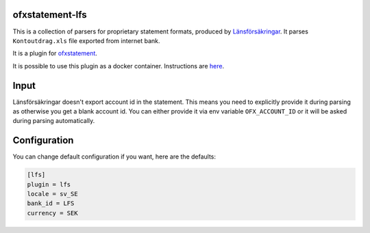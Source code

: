 .. image:: https://travis-ci.org/themalkolm/ofxstatement-lfs.svg?branch=master
    :target: https://travis-ci.org/themalkolm/ofxstatement-lfs

ofxstatement-lfs
================

This is a collection of parsers for proprietary statement formats, produced by
`Länsförsäkringar`_. It parses ``Kontoutdrag.xls`` file exported from internet bank.

It is a plugin for `ofxstatement`_.

.. _Länsförsäkringar: https://www.lansforsakringar.se
.. _ofxstatement: https://github.com/kedder/ofxstatement

It is possible to use this plugin as a docker container. Instructions are `here <./DOCKER.rst>`_.

Input
=====

Länsförsäkringar doesn't export account id in the statement. This means you need to explicitly provide it during
parsing as otherwise you get a blank account id. You can either provide it via env variable ``OFX_ACCOUNT_ID`` or
it will be asked during parsing automatically.

Configuration
=============

You can change default configuration if you want, here are the defaults:

.. code-block::

    [lfs]
    plugin = lfs
    locale = sv_SE
    bank_id = LFS
    currency = SEK
